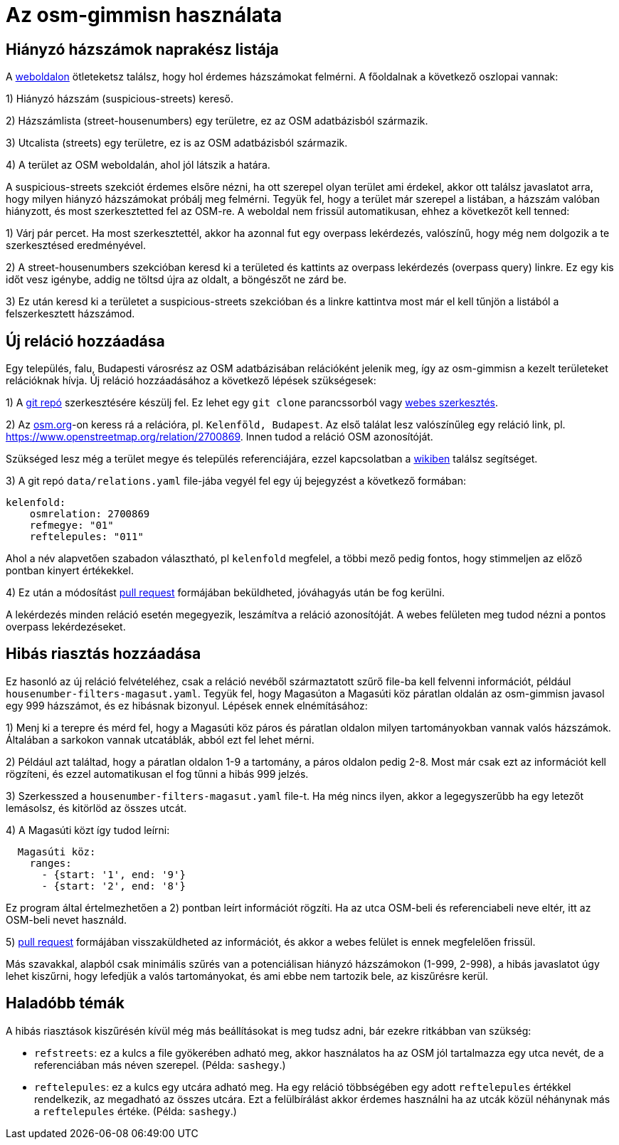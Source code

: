 = Az osm-gimmisn használata

== Hiányzó házszámok naprakész listája

A https://vmiklos.pythonanywhere.com/osm[weboldalon] ötleteketsz találsz, hogy hol érdemes
házszámokat felmérni. A főoldalnak a következő oszlopai vannak:

1) Hiányzó házszám (suspicious-streets) kereső.

2) Házszámlista (street-housenumbers) egy területre, ez az OSM adatbázisból származik.

3) Utcalista (streets) egy területre, ez is az OSM adatbázisból származik.

4) A terület az OSM weboldalán, ahol jól látszik a határa.

A suspicious-streets szekciót érdemes elsőre nézni, ha ott szerepel olyan terület ami érdekel, akkor
ott találsz javaslatot arra, hogy milyen hiányzó házszámokat próbálj meg felmérni. Tegyük fel, hogy
a terület már szerepel a listában, a házszám valóban hiányzott, és most szerkesztetted fel az
OSM-re.  A weboldal nem frissül automatikusan, ehhez a következőt kell tenned:

1) Várj pár percet. Ha most szerkesztettél, akkor ha azonnal fut egy overpass lekérdezés, valószínű,
hogy még nem dolgozik a te szerkesztésed eredményével.

2) A street-housenumbers szekcióban keresd ki a területed és kattints az overpass lekérdezés
(overpass query) linkre. Ez egy kis időt vesz igénybe, addig ne töltsd újra az oldalt, a böngészőt
ne zárd be.

3) Ez után keresd ki a területet a suspicious-streets szekcióban és a linkre kattintva most már el
kell tűnjön a listából a felszerkesztett házszámod.

== Új reláció hozzáadása

Egy település, falu, Budapesti városrész az OSM adatbázisában relációként jelenik meg, így az
osm-gimmisn a kezelt területeket relációknak hívja. Új reláció hozzáadásához a következő lépések
szükségesek:

1) A https://github.com/vmiklos/osm-gimmisn[git repó] szerkesztésére készülj fel. Ez lehet egy `git
clone` parancssorból vagy https://help.github.com/en/articles/editing-files-in-your-repository[webes
szerkesztés].

2) Az https://www.openstreetmap.org[osm.org]-on keress rá a relációra, pl. `Kelenföld, Budapest`. Az
első találat lesz valószínűleg egy reláció link, pl. https://www.openstreetmap.org/relation/2700869.
Innen tudod a reláció OSM azonosítóját.

Szükséged lesz még a terület megye és település referenciájára, ezzel kapcsolatban a
https://wiki.openstreetmap.org/wiki/WikiProject_Hungary/Tal%C3%A1lkoz%C3%B3k/2019-04-29_Oktogon_sv%C3%A9dasztal_%C3%A9s_k%C3%B6rny%C3%A9ke#Hi.C3.A1nyz.C3.B3_h.C3.A1zsz.C3.A1mok[wikiben]
találsz segítséget.

3) A git repó `data/relations.yaml` file-jába vegyél fel egy új bejegyzést a következő formában:

----
kelenfold:
    osmrelation: 2700869
    refmegye: "01"
    reftelepules: "011"
----

Ahol a név alapvetően szabadon választható, pl `kelenfold` megfelel, a többi mező pedig fontos, hogy
stimmeljen az előző pontban kinyert értékekkel.

4) Ez után a módosítást https://github.com/vmiklos/osm-gimmisn/pull/new[pull request] formájában
beküldheted, jóváhagyás után be fog kerülni.

A lekérdezés minden reláció esetén megegyezik, leszámítva a reláció azonosítóját. A webes felületen
meg tudod nézni a pontos overpass lekérdezéseket.

== Hibás riasztás hozzáadása

Ez hasonló az új reláció felvételéhez, csak a reláció nevéből származtatott szűrő file-ba kell
felvenni információt, például `housenumber-filters-magasut.yaml`. Tegyük fel, hogy Magasúton a
Magasúti köz páratlan oldalán az osm-gimmisn javasol egy 999 házszámot, és ez hibásnak bizonyul.
Lépések ennek elnémításához:

1) Menj ki a terepre és mérd fel, hogy a Magasúti köz páros és páratlan oldalon milyen
tartományokban vannak valós házszámok. Általában a sarkokon vannak utcatáblák, abból ezt fel lehet
mérni.

2) Például azt találtad, hogy a páratlan oldalon 1-9 a tartomány, a páros oldalon pedig 2-8. Most
már csak ezt az információt kell rögzíteni, és ezzel automatikusan el fog tűnni a hibás 999 jelzés.

3) Szerkesszed a `housenumber-filters-magasut.yaml` file-t. Ha még nincs ilyen, akkor a
legegyszerűbb ha egy letezőt lemásolsz, és kitörlöd az összes utcát.

4) A Magasúti közt így tudod leírni:

----
  Magasúti köz:
    ranges:
      - {start: '1', end: '9'}
      - {start: '2', end: '8'}
----

Ez program által értelmezhetően a 2) pontban leírt információt rögzíti. Ha az utca OSM-beli és
referenciabeli neve eltér, itt az OSM-beli nevet használd.

5) https://github.com/vmiklos/osm-gimmisn/pull/new[pull request] formájában visszaküldheted az
információt, és akkor a webes felület is ennek megfelelően frissül.

Más szavakkal, alapból csak minimális szűrés van a potenciálisan hiányzó házszámokon (1-999, 2-998),
a hibás javaslatot úgy lehet kiszűrni, hogy lefedjük a valós tartományokat, és ami ebbe nem tartozik
bele, az kiszűrésre kerül.

== Haladóbb témák

A hibás riasztások kiszűrésén kívül még más beállításokat is meg tudsz adni, bár ezekre ritkábban
van szükség:

- `refstreets`: ez a kulcs a file gyökerében adható meg, akkor használatos ha az OSM jól tartalmazza
  egy utca nevét, de a referenciában más néven szerepel. (Példa: `sashegy`.)

- `reftelepules`: ez a kulcs egy utcára adható meg. Ha egy reláció többségében egy adott
  `reftelepules` értékkel rendelkezik, az megadható az összes utcára. Ezt a felülbírálást akkor
  érdemes használni ha az utcák közül néhánynak más a `reftelepules` értéke. (Példa: `sashegy`.)
